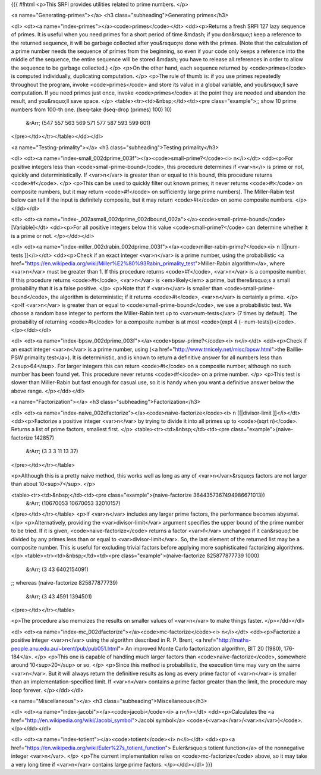{{{
#!html
<p>This SRFI provides utilities related to prime numbers.
</p>

<a name="Generating-primes"></a>
<h3 class="subheading">Generating primes</h3>

<dl>
<dt><a name="index-primes"></a><code>primes</code></dt>
<dd><p>Returns a fresh SRFI 127 lazy sequence of primes.  It is useful when
you need primes for a short period of time &mdash; if you don&rsquo;t keep
a reference to the returned sequence, it will be garbage
collected after you&rsquo;re done with the primes.
(Note that the calculation of a prime number needs the
sequence of primes from the beginning, 
so even if your code only keeps a reference
into the middle of the sequence, the entire sequence will be stored &mdash; you
have to release all
references in order to allow the sequence to be garbage collected.)
</p>
<p>On the other hand,
each sequence returned by <code>primes</code> is computed individually,
duplicating computation.  
</p>
<p>The rule of thumb is: if you use primes repeatedly throughout
the program, invoke <code>primes</code> and store its value in
a global variable, and you&rsquo;ll save computation.
If you need primes just once, invoke <code>primes</code>
at the point they are needed and abandon the result,
and you&rsquo;ll save space.
</p>
<table><tr><td>&nbsp;</td><td><pre class="example">;; show 10 prime numbers from 100-th one.
(lseq-take (lseq-drop (primes) 100) 10)
 &rArr; (547 557 563 569 571 577 587 593 599 601)
</pre></td></tr></table></dd></dl>

<a name="Testing-primality"></a>
<h3 class="subheading">Testing primality</h3>

<dl>
<dt><a name="index-small_002dprime_003f"></a><code>small-prime?</code><i> n</i></dt>
<dd><p>For positive integers 
less than <code>small-prime-bound</code>, this procedure
determines if <var>n</i> is prime or not, quickly and deterministically.
If <var>n</var> is greater than or equal to this bound, this procedure returns <code>#f</code>.
</p>
<p>This can be used to quickly filter out known primes; it never returns
<code>#t</code> on composite numbers, but it may return <code>#f</code> on
sufficiently large prime numbers).
The Miller-Rabin test below can tell if the input is definitely composite,
but it may return <code>#t</code> on some composite numbers.
</p></dd></dl>

<dl>
<dt><a name="index-_002asmall_002dprime_002dbound_002a"></a><code>small-prime-bound</code> [Variable]</dt>
<dd><p>For all positive integers below this value
<code>small-prime?</code> can determine whether it is a prime or not.
</p></dd></dl>


<dl>
<dt><a name="index-miller_002drabin_002dprime_003f"></a><code>miller-rabin-prime?</code><i> n [[|num-tests ]]</i></dt>
<dd><p>Check if an exact integer <var>n</var> is a prime number, using
the probabilistic <a href="https://en.wikipedia.org/wiki/Miller%E2%80%93Rabin_primality_test">Miller-Rabin algorithm</a>, where <var>n</var> must be greater than 1.
If this procedure returns <code>#f</code>,
<var>n</var> is a composite number.  If this procedure returns <code>#t</code>,
<var>n</var> is <em>likely</em> a prime, but there&rsquo;s a small probability
that it is a false positive.
</p>
<p>Note that if <var>n</var> is smaller than <code>small-prime-bound</code>, the algorithm is
deterministic; if it returns <code>#t</code>, <var>n</var> is certainly a prime.
</p>
<p>If <var>n</var> is greater than or equal to 
<code>small-prime-bound</code>, we use a probabilistic test.
We choose a random base integer
to perform the Miller-Rabin test up to <var>num-tests</var> (7 times by default).
The probability
of returning <code>#t</code> for a composite number
is at most <code>(expt 4 (- num-tests))</code>.
</p></dd></dl>

<dl>
<dt><a name="index-bpsw_002dprime_003f"></a><code>bpsw-prime?</code><i> n</i></dt>
<dd><p>Check if an exact integer <var>n</var> is a prime number, using
(<a href="http://www.trnicely.net/misc/bpsw.html">the Baillie-PSW primality test</a>).
It is deterministic,
and is known to return a definitive answer for all numbers less than 2<sup>64</sup>.
For larger integers this can return <code>#t</code> on a composite number,
although no such number has been found yet.  This procedure never returns <code>#f</code>
on a prime number.
</p>
<p>This test is slower than Miller-Rabin but fast enough for casual use,
so it is handy when you want a definitive answer below the above range.
</p></dd></dl>

<a name="Factorization"></a>
<h3 class="subheading">Factorization</h3>

<dl>
<dt><a name="index-naive_002dfactorize"></a><code>naive-factorize</code><i> n [[|divisor-limit ]]</i></dt>
<dd><p>Factorize a positive integer <var>n</var> by trying to divide it into
all primes up to <code>(sqrt n)</code>.  Returns a list of prime factors,
smallest first.
</p>
<table><tr><td>&nbsp;</td><td><pre class="example">(naive-factorize 142857)
  &rArr; (3 3 3 11 13 37)
</pre></td></tr></table>

<p>Although this is a pretty naive method, this works well as long as
any of <var>n</var>&rsquo;s factors are not larger than about 10<sup>7</sup>.
</p>

<table><tr><td>&nbsp;</td><td><pre class="example">(naive-factorize 3644357367494986671013))
  &rArr; (10670053 10670053 32010157)
</pre></td></tr></table>
<p>If <var>n</var> includes any larger prime factors,
the performance becomes abysmal.</p>
<p>Alternatively, providing the <var>divisor-limit</var> argument specifies
the upper bound of the prime number to be tried.  If it is given,
<code>naive-factorize</code> returns a factor <var>f</var> unchanged if it can&rsquo;t be
divided by any primes less than or equal to <var>divisor-limit</var>.
So, the last element of the returned list may be a composite number.
This is useful for excluding trivial factors before applying more sophisticated
factorizing algorithms.
</p>
<table><tr><td>&nbsp;</td><td><pre class="example">(naive-factorize 825877877739 1000)
  &rArr; (3 43 6402154091)

;; whereas
(naive-factorize 825877877739)
  &rArr; (3 43 4591 1394501)
</pre></td></tr></table>

<p>The procedure also memoizes the results on smaller values of <var>n</var> to make
things faster.
</p></dd></dl>

<dl>
<dt><a name="index-mc_002dfactorize"></a><code>mc-factorize</code><i> n</i></dt>
<dd><p>Factorize a positive integer <var>n</var> using the algorithm
described in 
R. P. Brent, <a href="http://maths-people.anu.edu.au/~brent/pub/pub051.html">
An improved Monte Carlo factorization algorithm, BIT 20 (1980), 176-184</a>.
</p>
<p>This one is capable of handling much larger factors than
<code>naive-factorize</code>, somewhere around 10<sup>20</sup> or so.
</p>
<p>Since this method is probabilistic, the execution time may vary
on the same <var>n</var>.  But it will always return the definitive
results as long as every prime factor of <var>n</var> is smaller than an
implementation-specified limit.  If <var>n</var> contains a prime factor greater than
the limit, the procedure may loop forever.
</p></dd></dl>


<a name="Miscellaneous"></a>
<h3 class="subheading">Miscellaneous</h3>

<dl>
<dt><a name="index-jacobi"></a><code>jacobi</code><i> a n</i></dt>
<dd><p>Calculates the 
<a href="http://en.wikipedia.org/wiki/Jacobi_symbol">Jacobi symbol</a> <code>(<var>a</var>/<var>n</var>)</code>.
</p></dd></dl>

<dl>
<dt><a name="index-totient"></a><code>totient</code><i> n</i></dt>
<dd><p><a href="https://en.wikipedia.org/wiki/Euler%27s_totient_function">
Euler&rsquo;s totient function</a> of the nonnegative integer <var>n</var>.
</p>
<p>The current implementation relies on <code>mc-factorize</code> above,
so it may take a very long time if <var>n</var> contains large prime factors.
</p></dd></dl>
}}}